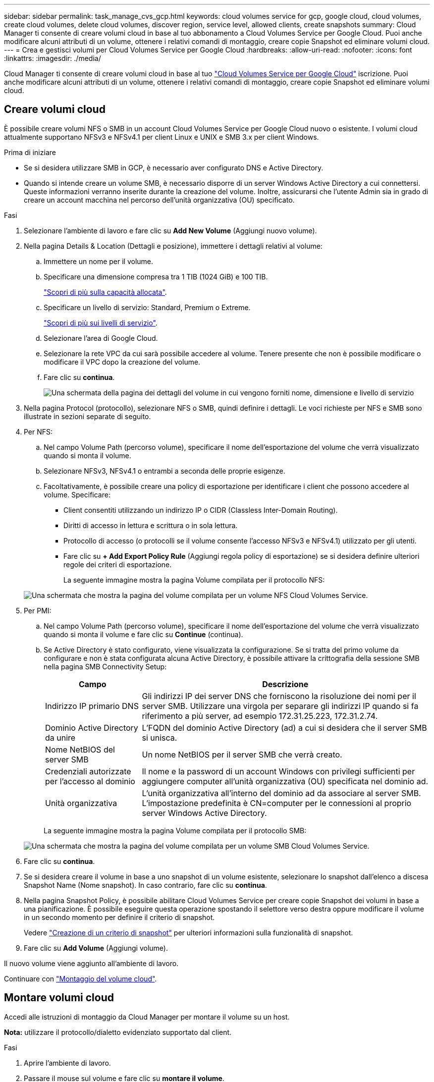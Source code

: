 ---
sidebar: sidebar 
permalink: task_manage_cvs_gcp.html 
keywords: cloud volumes service for gcp, google cloud, cloud volumes, create cloud volumes, delete cloud volumes, discover region, service level, allowed clients, create snapshots 
summary: Cloud Manager ti consente di creare volumi cloud in base al tuo abbonamento a Cloud Volumes Service per Google Cloud. Puoi anche modificare alcuni attributi di un volume, ottenere i relativi comandi di montaggio, creare copie Snapshot ed eliminare volumi cloud. 
---
= Crea e gestisci volumi per Cloud Volumes Service per Google Cloud
:hardbreaks:
:allow-uri-read: 
:nofooter: 
:icons: font
:linkattrs: 
:imagesdir: ./media/


[role="lead"]
Cloud Manager ti consente di creare volumi cloud in base al tuo link:https://console.cloud.google.com/marketplace/product/endpoints/cloudvolumesgcp-api.netapp.com?q=cloud%20volumes%20service["Cloud Volumes Service per Google Cloud"^] iscrizione. Puoi anche modificare alcuni attributi di un volume, ottenere i relativi comandi di montaggio, creare copie Snapshot ed eliminare volumi cloud.



== Creare volumi cloud

È possibile creare volumi NFS o SMB in un account Cloud Volumes Service per Google Cloud nuovo o esistente. I volumi cloud attualmente supportano NFSv3 e NFSv4.1 per client Linux e UNIX e SMB 3.x per client Windows.

.Prima di iniziare
* Se si desidera utilizzare SMB in GCP, è necessario aver configurato DNS e Active Directory.
* Quando si intende creare un volume SMB, è necessario disporre di un server Windows Active Directory a cui connettersi. Queste informazioni verranno inserite durante la creazione del volume. Inoltre, assicurarsi che l'utente Admin sia in grado di creare un account macchina nel percorso dell'unità organizzativa (OU) specificato.


.Fasi
. Selezionare l'ambiente di lavoro e fare clic su *Add New Volume* (Aggiungi nuovo volume).
. Nella pagina Details & Location (Dettagli e posizione), immettere i dettagli relativi al volume:
+
.. Immettere un nome per il volume.
.. Specificare una dimensione compresa tra 1 TIB (1024 GiB) e 100 TIB.
+
link:https://cloud.google.com/solutions/partners/netapp-cloud-volumes/selecting-the-appropriate-service-level-and-allocated-capacity-for-netapp-cloud-volumes-service#allocated_capacity["Scopri di più sulla capacità allocata"^].

.. Specificare un livello di servizio: Standard, Premium o Extreme.
+
link:https://cloud.google.com/solutions/partners/netapp-cloud-volumes/selecting-the-appropriate-service-level-and-allocated-capacity-for-netapp-cloud-volumes-service#service_levels["Scopri di più sui livelli di servizio"^].

.. Selezionare l'area di Google Cloud.
.. Selezionare la rete VPC da cui sarà possibile accedere al volume. Tenere presente che non è possibile modificare o modificare il VPC dopo la creazione del volume.
.. Fare clic su *continua*.
+
image:screenshot_cvs_gcp_vol_details_page.png["Una schermata della pagina dei dettagli del volume in cui vengono forniti nome, dimensione e livello di servizio"]



. Nella pagina Protocol (protocollo), selezionare NFS o SMB, quindi definire i dettagli. Le voci richieste per NFS e SMB sono illustrate in sezioni separate di seguito.
. Per NFS:
+
.. Nel campo Volume Path (percorso volume), specificare il nome dell'esportazione del volume che verrà visualizzato quando si monta il volume.
.. Selezionare NFSv3, NFSv4.1 o entrambi a seconda delle proprie esigenze.
.. Facoltativamente, è possibile creare una policy di esportazione per identificare i client che possono accedere al volume. Specificare:
+
*** Client consentiti utilizzando un indirizzo IP o CIDR (Classless Inter-Domain Routing).
*** Diritti di accesso in lettura e scrittura o in sola lettura.
*** Protocollo di accesso (o protocolli se il volume consente l'accesso NFSv3 e NFSv4.1) utilizzato per gli utenti.
*** Fare clic su *+ Add Export Policy Rule* (Aggiungi regola policy di esportazione) se si desidera definire ulteriori regole dei criteri di esportazione.
+
La seguente immagine mostra la pagina Volume compilata per il protocollo NFS:

+
image:screenshot_cvs_gcp_nfs_details.png["Una schermata che mostra la pagina del volume compilata per un volume NFS Cloud Volumes Service."]





. Per PMI:
+
.. Nel campo Volume Path (percorso volume), specificare il nome dell'esportazione del volume che verrà visualizzato quando si monta il volume e fare clic su *Continue* (continua).
.. Se Active Directory è stato configurato, viene visualizzata la configurazione. Se si tratta del primo volume da configurare e non è stata configurata alcuna Active Directory, è possibile attivare la crittografia della sessione SMB nella pagina SMB Connectivity Setup:
+
[cols="25,75"]
|===
| Campo | Descrizione 


| Indirizzo IP primario DNS | Gli indirizzi IP dei server DNS che forniscono la risoluzione dei nomi per il server SMB. Utilizzare una virgola per separare gli indirizzi IP quando si fa riferimento a più server, ad esempio 172.31.25.223, 172.31.2.74. 


| Dominio Active Directory da unire | L'FQDN del dominio Active Directory (ad) a cui si desidera che il server SMB si unisca. 


| Nome NetBIOS del server SMB | Un nome NetBIOS per il server SMB che verrà creato. 


| Credenziali autorizzate per l'accesso al dominio | Il nome e la password di un account Windows con privilegi sufficienti per aggiungere computer all'unità organizzativa (OU) specificata nel dominio ad. 


| Unità organizzativa | L'unità organizzativa all'interno del dominio ad da associare al server SMB. L'impostazione predefinita è CN=computer per le connessioni al proprio server Windows Active Directory. 
|===
+
La seguente immagine mostra la pagina Volume compilata per il protocollo SMB:

+
image:screenshot_cvs_smb_details.png["Una schermata che mostra la pagina del volume compilata per un volume SMB Cloud Volumes Service."]



. Fare clic su *continua*.
. Se si desidera creare il volume in base a uno snapshot di un volume esistente, selezionare lo snapshot dall'elenco a discesa Snapshot Name (Nome snapshot). In caso contrario, fare clic su *continua*.
. Nella pagina Snapshot Policy, è possibile abilitare Cloud Volumes Service per creare copie Snapshot dei volumi in base a una pianificazione. È possibile eseguire questa operazione spostando il selettore verso destra oppure modificare il volume in un secondo momento per definire il criterio di snapshot.
+
Vedere link:task_manage_cloud_volumes_gcp_snapshots.html#create_or_modify_a_snapshot_policy["Creazione di un criterio di snapshot"^] per ulteriori informazioni sulla funzionalità di snapshot.

. Fare clic su *Add Volume* (Aggiungi volume).


Il nuovo volume viene aggiunto all'ambiente di lavoro.

Continuare con link:task_manage_cvs_gcp.html#mount-the-cloud-volume["Montaggio del volume cloud"].



== Montare volumi cloud

Accedi alle istruzioni di montaggio da Cloud Manager per montare il volume su un host.

*Nota:* utilizzare il protocollo/dialetto evidenziato supportato dal client.

.Fasi
. Aprire l'ambiente di lavoro.
. Passare il mouse sul volume e fare clic su *montare il volume*.
+
I volumi NFS e SMB visualizzano le istruzioni di montaggio per quel protocollo.

. Passare il mouse sui comandi e copiarli negli Appunti per semplificare questo processo. Basta aggiungere la directory di destinazione/punto di montaggio alla fine del comando.
+
*Esempio NFS:*

+
image:screenshot_cvs_aws_nfs_mount.png["Istruzioni di montaggio per i volumi NFS"]

+
La dimensione i/o massima definita da `rsize` e. `wsize` options è 1048576, tuttavia 65536 è l'impostazione predefinita consigliata per la maggior parte dei casi di utilizzo.

+
Si noti che i client Linux imposteranno per impostazione predefinita NFSv4.1, a meno che la versione non sia specificata con `vers=<nfs_version>` opzione.

+
*Esempio SMB:*

+
image:screenshot_cvs_aws_smb_mount.png["Istruzioni di montaggio per volumi SMB"]

. Mappare l'unità di rete seguendo le istruzioni di montaggio dell'istanza.
+
Dopo aver completato i passaggi delle istruzioni di montaggio, il volume cloud è stato montato correttamente sull'istanza GCP.





== Gestire i volumi esistenti

Puoi gestire i volumi esistenti in base alle tue esigenze di storage. È possibile visualizzare, modificare, ripristinare ed eliminare i volumi.

.Fasi
. Aprire l'ambiente di lavoro.
. Passare il mouse sul volume.
+
image:screenshot_cvs_gcp_volume_hover_menu.png["Una schermata del menu del volume che consente di eseguire le attività del volume"]

. Gestisci i tuoi volumi:
+
[cols="30,70"]
|===
| Attività | Azione 


| Consente di visualizzare informazioni su un volume | Fare clic su *Info*. 


| Modifica di un volume (inclusa la policy di snapshot)  a| 
.. Fare clic su *Edit* (Modifica).
.. Modificare le proprietà del volume, quindi fare clic su *Update* (Aggiorna).




| Ottieni il comando di montaggio NFS o SMB  a| 
.. Fare clic su *montare il volume*.
.. Fare clic su *Copy* (Copia) per copiare i comandi.




| Crea una copia Snapshot on-demand  a| 
.. Fare clic su *Crea una copia Snapshot*.
.. Modificare il nome, se necessario, quindi fare clic su *Crea*.




| Sostituire il volume con il contenuto di una copia Snapshot  a| 
.. Fare clic su *Ripristina volume in snapshot*.
.. Selezionare una copia Snapshot e fare clic su *Restore* (Ripristina).




| Eliminare una copia Snapshot  a| 
.. Fare clic su *Elimina una copia Snapshot*.
.. Selezionare l'istantanea e fare clic su *Delete* (Elimina).
.. Fare nuovamente clic su *Delete* quando viene richiesto di confermare.




| Eliminare un volume  a| 
.. Smontare il volume da tutti i client:
+
*** Sui client Linux, utilizzare `umount` comando.
*** Sui client Windows, fare clic su *Disconnetti unità di rete*.


.. Selezionare un volume, quindi fare clic su *Delete* (Elimina).
.. Fare nuovamente clic su *Delete* per confermare.


|===




== Rimuovere Cloud Volumes Service da Cloud Manager

Puoi rimuovere un abbonamento a Cloud Volumes Service per Google Cloud e tutti i volumi esistenti da Cloud Manager. I volumi non vengono cancellati, ma vengono semplicemente rimossi dall'interfaccia di Cloud Manager.

.Fasi
. Aprire l'ambiente di lavoro.
. Fare clic su image:screenshot_gallery_options.gif[""] Nella parte superiore della pagina e fare clic su *Rimuovi Cloud Volumes Service*.
. Nella finestra di dialogo di conferma, fare clic su *Rimuovi*.




== Gestire la configurazione di Active Directory

Se si modificano i server DNS o il dominio Active Directory, è necessario modificare il server SMB in Cloud Volumes Services in modo che possa continuare a servire lo storage ai client.

.Fasi
. Aprire l'ambiente di lavoro.
. Fare clic su image:screenshot_gallery_options.gif[""] Nella parte superiore della pagina e fare clic su *Gestisci Active Directory*. Se non è configurata alcuna Active Directory, è possibile aggiungerne una ora. Se ne è stata configurata una, è possibile modificare o eliminare le impostazioni utilizzando image:screenshot_gallery_options.gif[""] pulsante.
. Specificare le impostazioni per il server SMB:
+
[cols="25,75"]
|===
| Campo | Descrizione 


| Indirizzo IP primario DNS | Gli indirizzi IP dei server DNS che forniscono la risoluzione dei nomi per il server SMB. Utilizzare una virgola per separare gli indirizzi IP quando si fa riferimento a più server, ad esempio 172.31.25.223, 172.31.2.74. 


| Dominio Active Directory da unire | L'FQDN del dominio Active Directory (ad) a cui si desidera che il server SMB si unisca. 


| Nome NetBIOS del server SMB | Un nome NetBIOS per il server SMB che verrà creato. 


| Credenziali autorizzate per l'accesso al dominio | Il nome e la password di un account Windows con privilegi sufficienti per aggiungere computer all'unità organizzativa (OU) specificata nel dominio ad. 


| Unità organizzativa | L'unità organizzativa all'interno del dominio ad da associare al server SMB. L'impostazione predefinita è CN=computer per le connessioni al proprio server Windows Active Directory. 
|===
. Fare clic su *Save* (Salva) per salvare le impostazioni.

